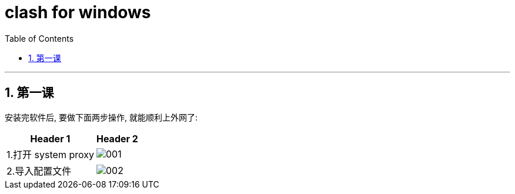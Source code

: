 

= clash for windows
:toc: left
:toclevels: 3
:sectnums:
:stylesheet: myAdocCss.css

'''

== 第一课

安装完软件后, 要做下面两步操作, 就能顺利上外网了:

[.small]
[options="autowidth" cols="1a,1a"]
|===
|Header 1 |Header 2

|1.打开 system proxy
|image:img/001.png[,]

|2.导入配置文件
|image:img/002.png[,]
|===
